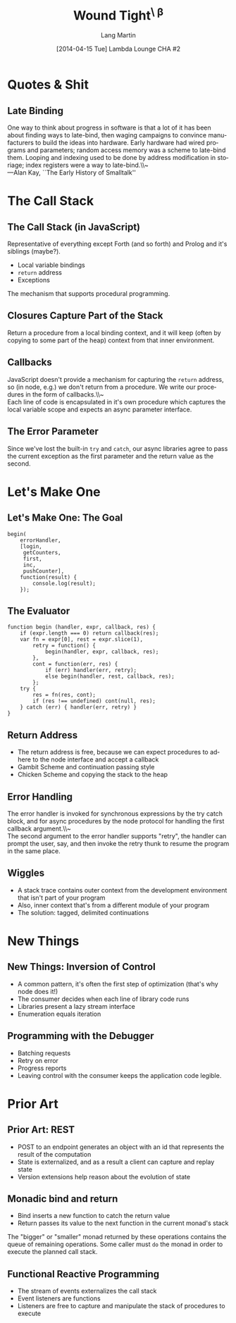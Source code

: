 #+TITLE:  Wound Tight^{\ \beta}
#+AUTHOR: Lang Martin
#+EMAIL:  lang@halfadder.net
#+DATE:   [2014-04-15 Tue] Lambda Lounge CHA #2
#+DESCRIPTION: Continuations
#+LANGUAGE: en
#+STARTUP: beamer
#+LATEX_CLASS: beamer
#+LATEX_CLASS_OPTIONS: [bigger]
#+BEAMER_FRAME_LEVEL: 2
#+OPTIONS: H:2 toc:nil
#+COLUMNS: %20ITEM %13BEAMER_env(Env) %6BEAMER_envargs(Args) %4BEAMER_col(Col) %7BEAMER_extra(Extra)

* Quotes & Shit
** Late Binding

One way to think about progress in software is that a lot of it has
been about finding ways to late-bind, then waging campaigns to
convince manufacturers to build the ideas into hardware. Early
hardware had wired programs and parameters; random access memory was a
scheme to late-bind them. Looping and indexing used to be done by
address modification in storiage; index registers were a way to
late-bind.\\~\\
---Alan Kay, ``The Early History of Smalltalk''

* The Call Stack
** The Call Stack (in JavaScript)

Representative of everything except Forth (and so forth) and Prolog
and it's siblings (maybe?).

+ Local variable bindings
+ =return= address
+ Exceptions

The mechanism that supports procedural programming.

** Closures Capture Part of the Stack

Return a procedure from a local binding context, and it will keep
(often by copying to some part of the heap) context from that inner
environment.

** Callbacks

JavaScript doesn't provide a mechanism for capturing the =return=
address, so (in node, e.g.) we don't return from a procedure. We write
our procedures in the form of callbacks.\\~\\
Each line of code is encapsulated in it's own procedure which captures
the local variable scope and expects an async parameter interface.

** The Error Parameter

Since we've lost the built-in =try= and =catch=, our async libraries
agree to pass the current exception as the first parameter and the
return value as the second.

* Let's Make One
** Let's Make One: The Goal

#+begin_src js2
  begin(
      errorHandler,
      [login,
       getCounters,
       first,
       inc,
       pushCounter],
      function(result) {
          console.log(result);
      });
#+end_src

** The Evaluator

#+begin_src js2
  function begin (handler, expr, callback, res) {
      if (expr.length === 0) return callback(res);
      var fn = expr[0], rest = expr.slice(1),
          retry = function() {
              begin(handler, expr, callback, res);
          },
          cont = function(err, res) {
              if (err) handler(err, retry);
              else begin(handler, rest, callback, res);
          };
      try {
          res = fn(res, cont);
          if (res !== undefined) cont(null, res);
      } catch (err) { handler(err, retry) }
  }
#+end_src

** Return Address

+ The return address is free, because we can expect procedures to
  adhere to the node interface and accept a callback
+ Gambit Scheme and continuation passing style
+ Chicken Scheme and copying the stack to the heap

** Error Handling

The error handler is invoked for synchronous expressions by the try
catch block, and for async procedures by the node protocol for
handling the first callback argument.\\~\\
The second argument to the error handler supports "retry", the handler
can prompt the user, say, and then invoke the retry thunk to resume
the program in the same place.

** Wiggles

+ A stack trace contains outer context from the development
  environment that isn't part of your program
+ Also, inner context that's from a different module of your program
+ The solution: tagged, delimited continuations

* New Things
** New Things: Inversion of Control

+ A common pattern, it's often the first step of optimization (that's
  why node does it!)
+ The consumer decides when each line of library code runs
+ Libraries present a lazy stream interface
+ Enumeration equals iteration

** Programming with the Debugger

+ Batching requests
+ Retry on error
+ Progress reports
+ Leaving control with the consumer keeps the application code
  legible.

* Prior Art
** Prior Art: REST

+ POST to an endpoint generates an object with an id that represents
  the result of the computation
+ State is externalized, and as a result a client can capture and
  replay state
+ Version extensions help reason about the evolution of state

** Monadic bind and return

+ Bind inserts a new function to catch the return value
+ Return passes its value to the next function in the current monad's
  stack

The "bigger" or "smaller" monad returned by these operations contains
the queue of remaining operations. Some caller must =do= the monad in
order to execute the planned call stack.

** Functional Reactive Programming

+ The stream of events externalizes the call stack
+ Event listeners are functions
+ Listeners are free to capture and manipulate the stack of
  procedures to execute
